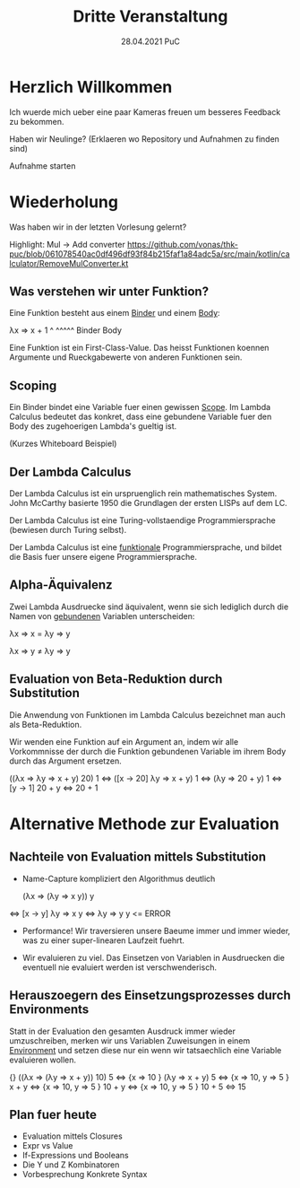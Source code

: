 #+TITLE: Dritte Veranstaltung
#+DATE: 28.04.2021 PuC
* Herzlich Willkommen

Ich wuerde mich ueber eine paar Kameras freuen um besseres Feedback zu bekommen.

Haben wir Neulinge? (Erklaeren wo Repository und Aufnahmen zu finden sind)

Aufnahme starten

* Wiederholung

Was haben wir in der letzten Vorlesung gelernt?

Highlight:
Mul -> Add converter
https://github.com/vonas/thk-puc/blob/061078540ac0df496df93f84b215faf1a84adc5a/src/main/kotlin/calculator/RemoveMulConverter.kt

** Was verstehen wir unter Funktion?

Eine Funktion besteht aus einem _Binder_ und einem _Body_:

λx   ⇒ x + 1
 ^      ^^^^^
Binder   Body

Eine Funktion ist ein First-Class-Value. Das heisst Funktionen koennen Argumente
und Rueckgabewerte von anderen Funktionen sein.

** Scoping

Ein Binder bindet eine Variable fuer einen gewissen _Scope_.
Im Lambda Calculus bedeutet das konkret, dass eine gebundene Variable
fuer den Body des zugehoerigen Lambda's gueltig ist.

(Kurzes Whiteboard Beispiel)

** Der Lambda Calculus

Der Lambda Calculus ist ein urspruenglich rein mathematisches System. John McCarthy
basierte 1950 die Grundlagen der ersten LISPs auf dem LC.

Der Lambda Calculus ist eine Turing-vollstaendige Programmiersprache
(bewiesen durch Turing selbst).

Der Lambda Calculus ist eine _funktionale_ Programmiersprache, und bildet die Basis
fuer unsere eigene Programmiersprache.

** Alpha-Äquivalenz

Zwei Lambda Ausdruecke sind äquivalent, wenn sie sich lediglich durch die Namen
von _gebundenen_ Variablen unterscheiden:

λx ⇒ x = λy ⇒ y

λx ⇒ y ≠ λy ⇒ y

** Evaluation von Beta-Reduktion durch Substitution

Die Anwendung von Funktionen im Lambda Calculus bezeichnet man auch als Beta-Reduktion.

Wir wenden eine Funktion auf ein Argument an, indem wir alle Vorkommnisse der durch die
Funktion gebundenen Variable im ihrem Body durch das Argument ersetzen.

   ((λx ⇒ λy ⇒ x + y) 20) 1
⇔ ([x → 20] λy ⇒ x + y) 1
⇔ (λy ⇒ 20 + y) 1
⇔ [y → 1] 20 + y
⇔ 20 + 1

* Alternative Methode zur Evaluation

** Nachteile von Evaluation mittels Substitution

- Name-Capture kompliziert den Algorithmus deutlich

   (λx ⇒ (λy ⇒ x y)) y
⇔ [x → y] λy ⇒ x y
⇔ λy ⇒ y y <= ERROR

- Performance! Wir traversieren unsere Baeume immer und immer wieder, was
  zu einer super-linearen Laufzeit fuehrt.

- Wir evaluieren zu viel. Das Einsetzen von Variablen in Ausdruecken
  die eventuell nie evaluiert werden ist verschwenderisch.

** Herauszoegern des Einsetzungsprozesses durch Environments

Statt in der Evaluation den gesamten Ausdruck immer wieder umzuschreiben,
merken wir uns Variablen Zuweisungen in einem _Environment_ und setzen diese
nur ein wenn wir tatsaechlich eine Variable evaluieren wollen.

   {}               ((λx ⇒ (λy ⇒ x + y)) 10) 5
⇔ {x ⇒ 10 }        (λy ⇒ x + y) 5
⇔ {x ⇒ 10, y ⇒ 5 } x + y
⇔ {x ⇒ 10, y ⇒ 5 } 10 + y
⇔ {x ⇒ 10, y ⇒ 5 } 10 + 5
⇔                   15

** Plan fuer heute

- Evaluation mittels Closures
- Expr vs Value
- If-Expressions und Booleans
- Die Y und Z Kombinatoren
- Vorbesprechung Konkrete Syntax
